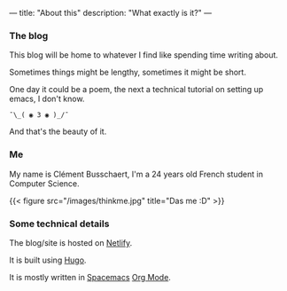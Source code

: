---
title: "About this"
description: "What exactly is it?"
---
*** The blog
This blog will be home to whatever I find like spending time writing about.

Sometimes things might be lengthy, sometimes it might be short.

One day it could be a poem, the next a technical tutorial on setting up emacs, I don't know.

#+BEGIN_SRC
¯⁠\_( ◉ 3 ◉ )_/⁠¯
#+END_SRC

And that's the beauty of it.

*** Me
My name is Clément Busschaert,
I'm a 24 years old French student in Computer Science.

{{< figure src="/images/thinkme.jpg" title="Das me :D" >}}

*** Some technical details
The blog/site is hosted on [[https://www.netlify.com/][Netlify]].

It is built using [[https://gohugo.io/][Hugo]].

It is mostly written in [[http://spacemacs.org/][Spacemacs]] [[https://orgmode.org/][Org Mode]].
